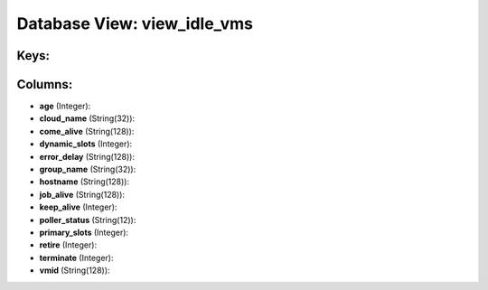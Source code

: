 .. File generated by /opt/cloudscheduler/utilities/schema_doc - DO NOT EDIT
..
.. To modify the contents of this file:
..   1. edit the template file ".../cloudscheduler/docs/schema_doc/views/view_idle_vms.yaml"
..   2. run the utility ".../cloudscheduler/utilities/schema_doc"
..

Database View: view_idle_vms
============================



Keys:
^^^^^


Columns:
^^^^^^^^

* **age** (Integer):


* **cloud_name** (String(32)):


* **come_alive** (String(128)):


* **dynamic_slots** (Integer):


* **error_delay** (String(128)):


* **group_name** (String(32)):


* **hostname** (String(128)):


* **job_alive** (String(128)):


* **keep_alive** (Integer):


* **poller_status** (String(12)):


* **primary_slots** (Integer):


* **retire** (Integer):


* **terminate** (Integer):


* **vmid** (String(128)):


